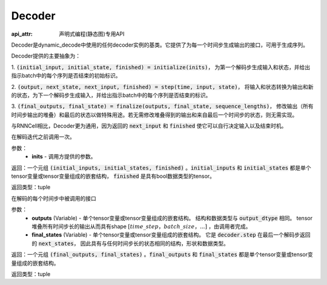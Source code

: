 .. _cn_api_fluid_layers_Decoder:

Decoder
-------------------------------


:api_attr: 声明式编程(静态图)专用API

.. py:class:: paddle.fluid.layers.Decoder()

    
Decoder是dynamic_decode中使用的任何decoder实例的基类。它提供了为每一个时间步生成输出的接口，可用于生成序列。

Decoder提供的主要抽象为：

1. :code:`(initial_input, initial_state, finished) = initialize(inits)`，
为第一个解码步生成输入和状态，并给出指示batch中的每个序列是否结束的初始标识。

2. :code:`(output, next_state, next_input, finished) = step(time, input, state)`，
将输入和状态转换为输出和新的状态，为下一个解码步生成输入，并给出指示batch中的每个序列是否结束的标识。

3. :code:`(final_outputs, final_state) = finalize(outputs, final_state, sequence_lengths)`，
修改输出（所有时间步输出的堆叠）和最后的状态以做特殊用途。若无需修改堆叠得到的输出和来自最后一个时间步的状态，则无需实现。

与RNNCell相比，Decoder更为通用，因为返回的 :code:`next_input` 和 :code:`finished` 使它可以自行决定输入以及结束时机。


.. py:method:: initialize(inits)

在解码迭代之前调用一次。
    
参数：  
  - **inits** - 调用方提供的参数。 
    
返回：一个元组 :code:`(initial_inputs, initial_states, finished)` 。:code:`initial_inputs` 和 :code:`initial_states` 都是单个tensor变量或tensor变量组成的嵌套结构， :code:`finished` 是具有bool数据类型的tensor。

返回类型：tuple

.. py:method:: step(time, inputs, states)

在解码的每个时间步中被调用的接口

参数：  
  - **outputs** (Variable) - 单个tensor变量或tensor变量组成的嵌套结构。 结构和数据类型与 :code:`output_dtype` 相同。 tensor堆叠所有时间步长的输出从而具有shape :math:`[time\_step，batch\_size，...]` ，由调用者完成。 
  - **final_states** (Variable) - 单个tensor变量或tensor变量组成的嵌套结构。 它是 :code:`decoder.step` 在最后一个解码步返回的 :code:`next_states`， 因此具有与任何时间步长的状态相同的结构，形状和数据类型。

返回：一个元组 :code:`(final_outputs, final_states)` 。:code:`final_outputs` 和 :code:`final_states` 都是单个tensor变量或tensor变量组成的嵌套结构。

返回类型：tuple
